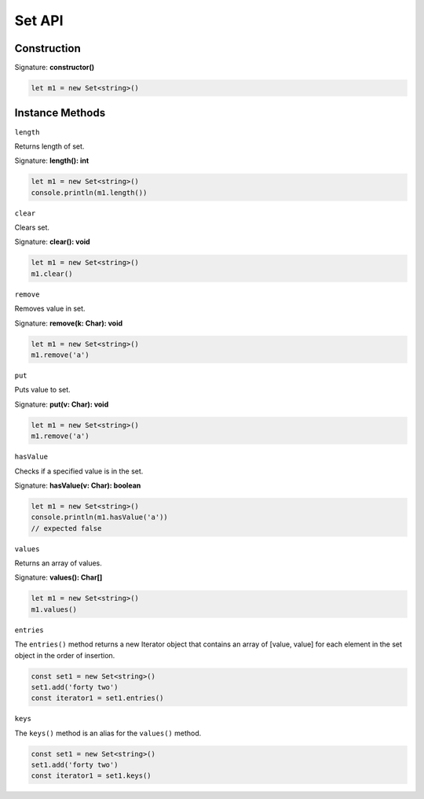 
Set API
================

Construction
-------------

Signature: **constructor()**

.. code-block:: typescript

        let m1 = new Set<string>()

Instance Methods
----------------

``length``

Returns length of set.

Signature: **length(): int**

.. code-block:: typescript

        let m1 = new Set<string>()
        console.println(m1.length())

``clear``

Clears set.

Signature: **clear(): void**

.. code-block:: typescript

        let m1 = new Set<string>()
        m1.clear()

``remove``

Removes value in set.

Signature: **remove(k: Char): void**

.. code-block:: typescript

        let m1 = new Set<string>()
        m1.remove('a')

``put``

Puts value to set.

Signature: **put(v: Char): void**

.. code-block:: typescript

        let m1 = new Set<string>()
        m1.remove('a')

``hasValue``

Сhecks if a specified value is in the set.

Signature: **hasValue(v: Char): boolean**

.. code-block:: typescript

        let m1 = new Set<string>()
        console.println(m1.hasValue('a'))
        // expected false

``values``

Returns an array of values.

Signature: **values(): Char[]**

.. code-block:: typescript

        let m1 = new Set<string>()
        m1.values()

``entries``

The ``entries()`` method returns a new Iterator object that contains an
array of [value, value] for each element in the set object in the order
of insertion.

.. code-block:: typescript

        const set1 = new Set<string>()
        set1.add('forty two')
        const iterator1 = set1.entries()

``keys``

The ``keys()`` method is an alias for the ``values()`` method.

.. code-block:: typescript

        const set1 = new Set<string>()
        set1.add('forty two')
        const iterator1 = set1.keys()
